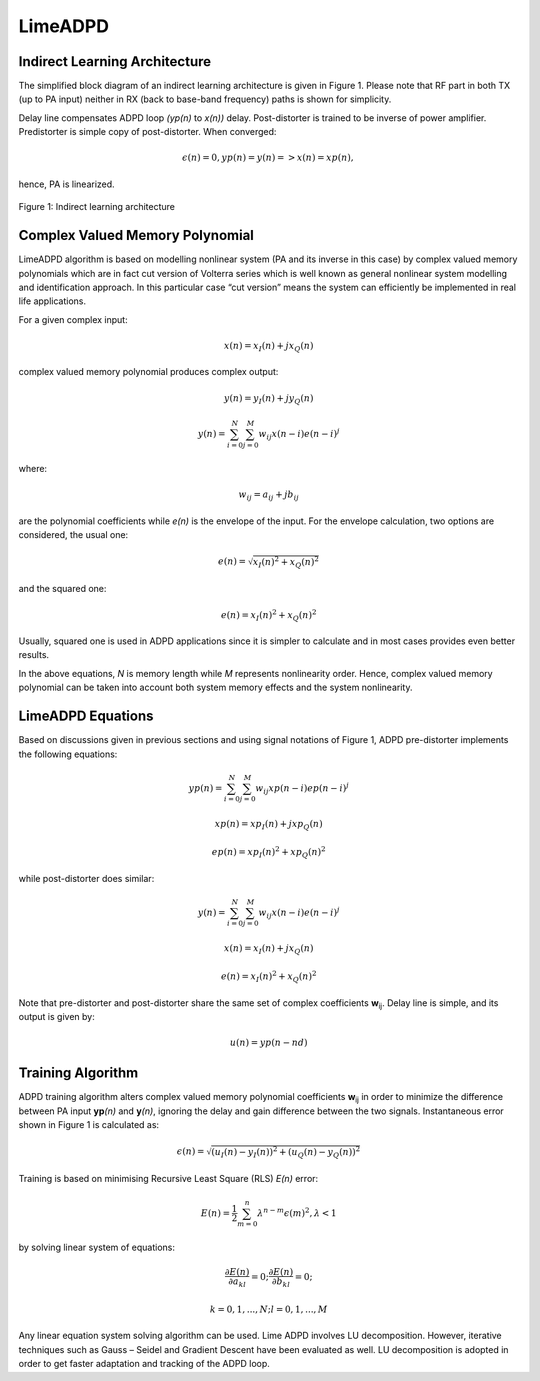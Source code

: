 LimeADPD
========

Indirect Learning Architecture
------------------------------

The simplified block diagram of an indirect learning architecture is given in
Figure 1. Please note that RF part in both TX (up to PA input) neither in RX
(back to base-band frequency) paths is shown for simplicity.

Delay line compensates ADPD loop *(yp(n)* to *x(n))* delay. Post-distorter is
trained to be inverse of power amplifier. Predistorter is simple copy of
post-distorter. When converged:

.. math:: \epsilon (n)=0, yp(n)=y(n) => x(n)=xp(n),

hence, PA is linearized.

.. figure:: images/indirect-learning-architecture.png

Figure 1: Indirect learning architecture

Complex Valued Memory Polynomial
--------------------------------

LimeADPD algorithm is based on modelling nonlinear system (PA and its inverse in
this case) by complex valued memory polynomials which are in fact cut version of
Volterra series which is well known as general nonlinear system modelling and
identification approach. In this particular case “cut version” means the system
can efficiently be implemented in real life applications.

For a given complex input:

.. math:: x(n)=x_I(n)+jx_Q(n)

complex valued memory polynomial produces complex output:

.. math:: y(n)=y_I(n)+jy_Q(n)
.. math:: y(n)=\sum_{i=0}^{N} \sum_{j=0}^{M} w_{ij} x(n-i)e(n-i)^j

where:

.. math:: w_{ij}=a_{ij}+jb_{ij}

are the polynomial coefficients while *e(n)* is the envelope of the input. For the
envelope calculation, two options are considered, the usual one:

.. math:: e(n)=\sqrt{x_I(n)^2+x_Q(n)^2}

and the squared one:

.. math:: e(n)=x_I(n)^2+x_Q(n)^2

Usually, squared one is used in ADPD applications since it is simpler to
calculate and in most cases provides even better results.

In the above equations, *N* is memory length while *M* represents nonlinearity
order. Hence, complex valued memory polynomial can be taken into account both
system memory effects and the system nonlinearity.

LimeADPD Equations
------------------

Based on discussions given in previous sections and using signal notations of
Figure 1, ADPD pre-distorter implements the following equations:

.. math:: yp(n)=\sum_{i=0}^{N} \sum_{j=0}^{M} w_{ij} xp(n-i)ep(n-i)^j
.. math:: xp(n)=xp_I(n)+jxp_Q(n)
.. math:: ep(n)=xp_I(n)^2+xp_Q(n)^2

while post-distorter does similar:

.. math:: y(n)=\sum_{i=0}^{N} \sum_{j=0}^{M} w_{ij} x(n-i)e(n-i)^j
.. math:: x(n)=x_I(n)+jx_Q(n)
.. math:: e(n)=x_I(n)^2+x_Q(n)^2

Note that pre-distorter and post-distorter share the same set of complex
coefficients **w**\ :sub:`ij`. Delay line is simple, and its output is given by:

.. math:: u(n)=yp(n-nd)

Training Algorithm
------------------

ADPD training algorithm alters complex valued memory polynomial coefficients
**w**\ :sub:`ij` in order to minimize the difference between PA input **yp**\
*(n)* and **y**\ *(n)*, ignoring the delay and gain difference between the 
two signals. Instantaneous error shown in Figure 1 is calculated as:

.. math:: \epsilon(n)=\sqrt{(u_I(n)-y_I(n))^2+(u_Q(n)-y_Q(n))^2}

Training is based on minimising Recursive Least Square (RLS) *E(n)* error:

.. math:: E(n)=\frac{1}{2}\sum_{m=0}^{n} \lambda^{n-m} \epsilon(m)^2, \lambda<1

by solving linear system of equations:

.. math:: \frac{\partial E(n)}{\partial a_{kl}}=0;  \frac{\partial E(n)}{\partial b_{kl}}=0;
.. math:: k=0,1,...,N; l=0,1,...,M 

Any linear equation system solving algorithm can be used. Lime ADPD involves LU
decomposition. However, iterative techniques such as Gauss – Seidel and Gradient
Descent have been evaluated as well. LU decomposition is adopted in order to get
faster adaptation and tracking of the ADPD loop.

